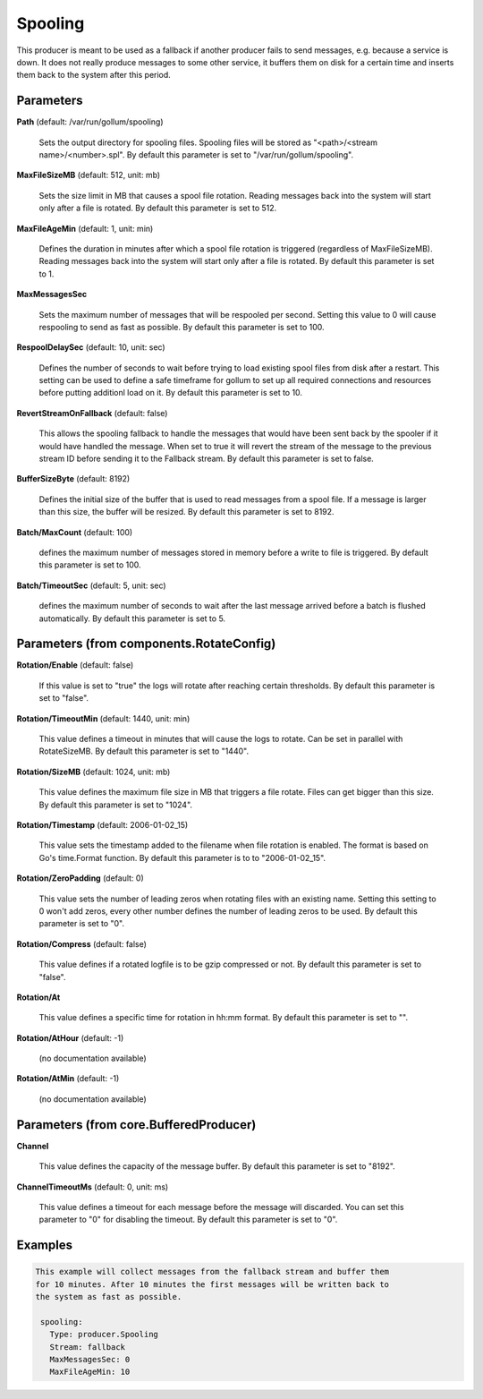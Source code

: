 .. Autogenerated by Gollum RST generator (docs/generator/*.go)

Spooling
========

This producer is meant to be used as a fallback if another producer fails to
send messages, e.g. because a service is down. It does not really produce
messages to some other service, it buffers them on disk for a certain time
and inserts them back to the system after this period.




Parameters
----------

**Path** (default: /var/run/gollum/spooling)

  Sets the output directory for spooling files. Spooling files will
  be stored as "<path>/<stream name>/<number>.spl".
  By default this parameter is set to "/var/run/gollum/spooling".
  
  

**MaxFileSizeMB** (default: 512, unit: mb)

  Sets the size limit in MB that causes a spool file rotation.
  Reading messages back into the system will start only after a file is
  rotated.
  By default this parameter is set to 512.
  
  

**MaxFileAgeMin** (default: 1, unit: min)

  Defines the duration in minutes after which a spool file
  rotation is triggered (regardless of MaxFileSizeMB). Reading messages back
  into the system will start only after a file is rotated.
  By default this parameter is set to 1.
  
  

**MaxMessagesSec**

  Sets the maximum number of messages that will be respooled
  per second. Setting this value to 0 will cause respooling to send as fast as
  possible.
  By default this parameter is set to 100.
  
  

**RespoolDelaySec** (default: 10, unit: sec)

  Defines the number of seconds to wait before trying to
  load existing spool files from disk after a restart. This setting can be used
  to define a safe timeframe for gollum to set up all required connections and
  resources before putting additionl load on it.
  By default this parameter is set to 10.
  
  

**RevertStreamOnFallback** (default: false)

  This allows the spooling fallback to handle the
  messages that would have been sent back by the spooler if it would have
  handled the message. When set to true it will revert the stream of the
  message to the previous stream ID before sending it to the Fallback stream.
  By default this parameter is set to false.
  
  

**BufferSizeByte** (default: 8192)

  Defines the initial size of the buffer that is used to read
  messages from a spool file. If a message is larger than this size, the buffer
  will be resized.
  By default this parameter is set to 8192.
  
  

**Batch/MaxCount** (default: 100)

  defines the maximum number of messages stored in memory before
  a write to file is triggered.
  By default this parameter is set to 100.
  
  

**Batch/TimeoutSec** (default: 5, unit: sec)

  defines the maximum number of seconds to wait after the last
  message arrived before a batch is flushed automatically.
  By default this parameter is set to 5.
  
  

Parameters (from components.RotateConfig)
-----------------------------------------

**Rotation/Enable** (default: false)

  If this value is set to "true" the logs will rotate after reaching certain thresholds.
  By default this parameter is set to "false".
  
  

**Rotation/TimeoutMin** (default: 1440, unit: min)

  This value defines a timeout in minutes that will cause the logs to
  rotate. Can be set in parallel with RotateSizeMB.
  By default this parameter is set to "1440".
  
  

**Rotation/SizeMB** (default: 1024, unit: mb)

  This value defines the maximum file size in MB that triggers a file rotate.
  Files can get bigger than this size.
  By default this parameter is set to "1024".
  
  

**Rotation/Timestamp** (default: 2006-01-02_15)

  This value sets the timestamp added to the filename when file rotation
  is enabled. The format is based on Go's time.Format function.
  By default this parameter is to to "2006-01-02_15".
  
  

**Rotation/ZeroPadding** (default: 0)

  This value sets the number of leading zeros when rotating files with
  an existing name. Setting this setting to 0 won't add zeros, every other
  number defines the number of leading zeros to be used.
  By default this parameter is set to "0".
  
  

**Rotation/Compress** (default: false)

  This value defines if a rotated logfile is to be gzip compressed or not.
  By default this parameter is set to "false".
  
  

**Rotation/At**

  This value defines a specific time for rotation in hh:mm format.
  By default this parameter is set to "".
  
  

**Rotation/AtHour** (default: -1)

  (no documentation available)
  

**Rotation/AtMin** (default: -1)

  (no documentation available)
  

Parameters (from core.BufferedProducer)
---------------------------------------

**Channel**

  This value defines the capacity of the message buffer.
  By default this parameter is set to "8192".
  
  

**ChannelTimeoutMs** (default: 0, unit: ms)

  This value defines a timeout for each message before the message will discarded.
  You can set this parameter to "0" for disabling the timeout.
  By default this parameter is set to "0".
  
  

Examples
--------

.. code-block:: yaml

	This example will collect messages from the fallback stream and buffer them
	for 10 minutes. After 10 minutes the first messages will be written back to
	the system as fast as possible.
	
	 spooling:
	   Type: producer.Spooling
	   Stream: fallback
	   MaxMessagesSec: 0
	   MaxFileAgeMin: 10
	
	


